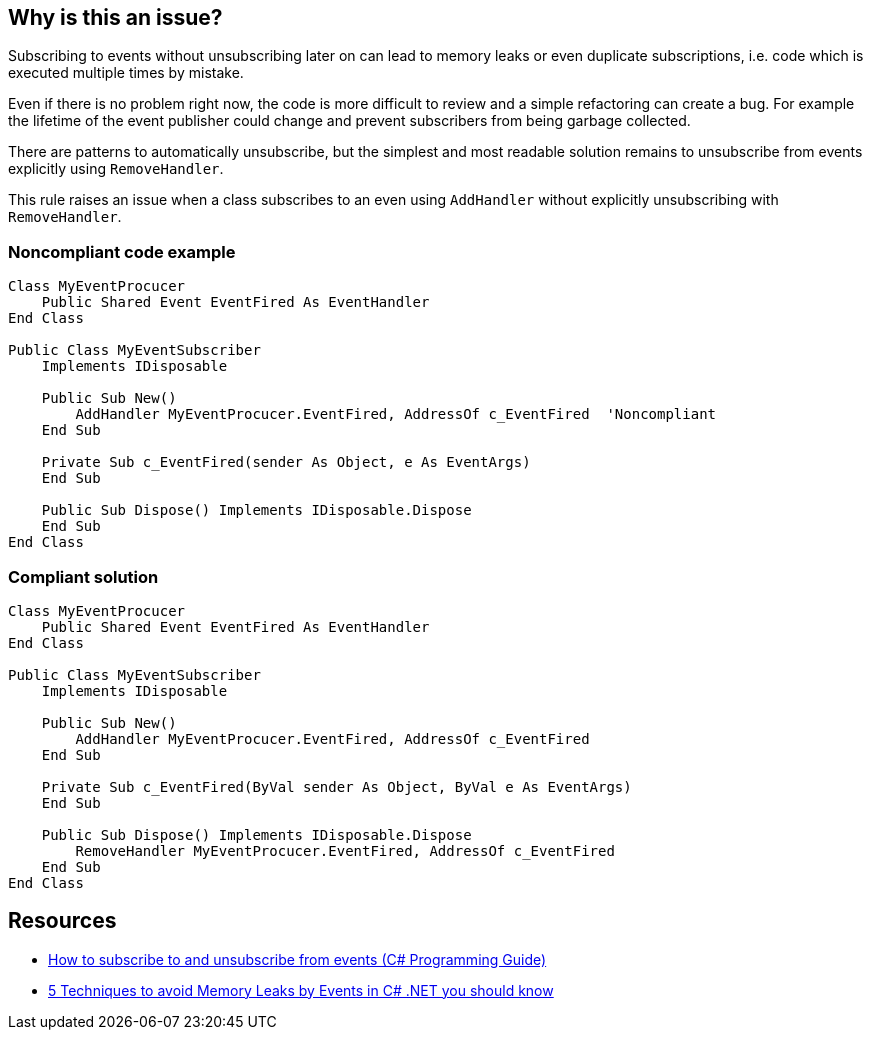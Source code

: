 == Why is this an issue?

Subscribing to events without unsubscribing later on can lead to memory leaks or even duplicate subscriptions, i.e. code which is executed multiple times by mistake.


Even if there is no problem right now, the code is more difficult to review and a simple refactoring can create a bug. For example the lifetime of the event publisher could change and prevent subscribers from being garbage collected.


There are patterns to automatically unsubscribe, but the simplest and most readable solution remains to unsubscribe from events explicitly using ``++RemoveHandler++``.


This rule raises an issue when a class subscribes to an even using ``++AddHandler++`` without explicitly unsubscribing with ``++RemoveHandler++``.

=== Noncompliant code example

[source,vbnet]
----
Class MyEventProcucer
    Public Shared Event EventFired As EventHandler
End Class

Public Class MyEventSubscriber
    Implements IDisposable

    Public Sub New()
        AddHandler MyEventProcucer.EventFired, AddressOf c_EventFired  'Noncompliant
    End Sub

    Private Sub c_EventFired(sender As Object, e As EventArgs)
    End Sub

    Public Sub Dispose() Implements IDisposable.Dispose
    End Sub
End Class
----

=== Compliant solution

[source,vbnet]
----
Class MyEventProcucer
    Public Shared Event EventFired As EventHandler
End Class

Public Class MyEventSubscriber
    Implements IDisposable

    Public Sub New()
        AddHandler MyEventProcucer.EventFired, AddressOf c_EventFired
    End Sub

    Private Sub c_EventFired(ByVal sender As Object, ByVal e As EventArgs)
    End Sub

    Public Sub Dispose() Implements IDisposable.Dispose
        RemoveHandler MyEventProcucer.EventFired, AddressOf c_EventFired
    End Sub
End Class
----

== Resources

* https://docs.microsoft.com/en-us/dotnet/csharp/programming-guide/events/how-to-subscribe-to-and-unsubscribe-from-events#unsubscribing[How to subscribe to and unsubscribe from events (C# Programming Guide)]
* https://michaelscodingspot.com/5-techniques-to-avoid-memory-leaks-by-events-in-c-net-you-should-know/[5 Techniques to avoid Memory Leaks by Events in C# .NET you should know]
ifdef::env-github,rspecator-view[]

'''
== Implementation Specification
(visible only on this page)

=== Message

Unsubscribe from this event explicitly with "RemoveHandler".


=== Highlighting

The ``++AddHandler++`` call.


endif::env-github,rspecator-view[]
